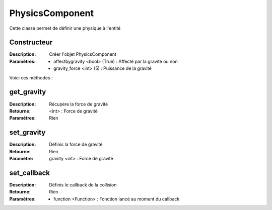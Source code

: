 PhysicsComponent
================

Cette classe permet de définir une physique à l'entité

Constructeur
------------

:Description: Créer l'objet PhysicsComponent
:Paramètres:
    - affectbygravity <bool> (True) : Affecté par la gravité ou non
    - gravity_force <int> (5) : Puissance de la gravité

Voici ces méthodes :

get_gravity
-----------

:Description: Récupère la force de gravité
:Retourne: <int> : Force de gravité
:Paramètres: Rien

set_gravity
-----------

:Description: Définis la force de gravité
:Retourne: Rien
:Paramètre: gravity <int> : Force de gravité

set_callback
------------

:Description: Définis le callback de la collision
:Retourne: Rien
:Paramètres:
    - function <Function> : Fonction lancé au moment du callback
